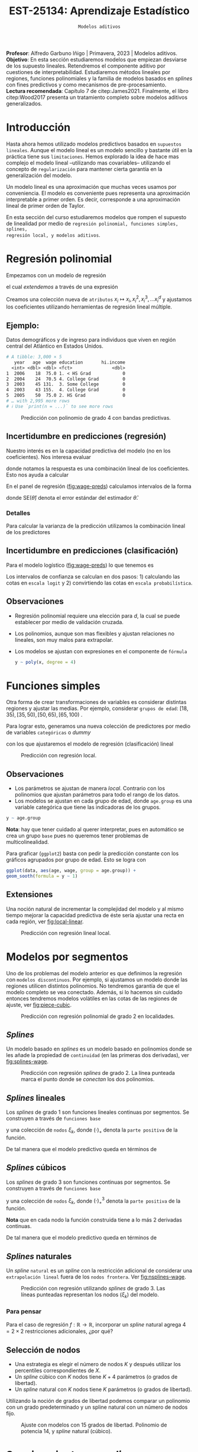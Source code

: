 #+TITLE: EST-25134: Aprendizaje Estadístico
#+AUTHOR: Prof. Alfredo Garbuno Iñigo
#+EMAIL:  agarbuno@itam.mx
#+DATE: ~Modelos aditivos~
#+STARTUP: showall
:LATEX_PROPERTIES:
#+OPTIONS: toc:nil date:nil author:nil tasks:nil
#+LANGUAGE: sp
#+LATEX_CLASS: handout
#+LATEX_HEADER: \usepackage[spanish]{babel}
#+LATEX_HEADER: \usepackage[sort,numbers]{natbib}
#+LATEX_HEADER: \usepackage[utf8]{inputenc} 
#+LATEX_HEADER: \usepackage[capitalize]{cleveref}
#+LATEX_HEADER: \decimalpoint
#+LATEX_HEADER:\usepackage{framed}
#+LaTeX_HEADER: \usepackage{listings}
#+LATEX_HEADER: \usepackage{fancyvrb}
#+LATEX_HEADER: \usepackage{xcolor}
#+LaTeX_HEADER: \definecolor{backcolour}{rgb}{.95,0.95,0.92}
#+LaTeX_HEADER: \definecolor{codegray}{rgb}{0.5,0.5,0.5}
#+LaTeX_HEADER: \definecolor{codegreen}{rgb}{0,0.6,0} 
#+LaTeX_HEADER: {}
#+LaTeX_HEADER: {\lstset{language={R},basicstyle={\ttfamily\footnotesize},frame=single,breaklines=true,fancyvrb=true,literate={"}{{\texttt{"}}}1{<-}{{$\bm\leftarrow$}}1{<<-}{{$\bm\twoheadleftarrow$}}1{~}{{$\bm\sim$}}1{<=}{{$\bm\le$}}1{>=}{{$\bm\ge$}}1{!=}{{$\bm\neq$}}1{^}{{$^{\bm\wedge}$}}1{|>}{{$\rhd$}}1,otherkeywords={!=, ~, $, \&, \%/\%, \%*\%, \%\%, <-, <<-, ::, /},extendedchars=false,commentstyle={\ttfamily \itshape\color{codegreen}},stringstyle={\color{red}}}
#+LaTeX_HEADER: {}
#+LATEX_HEADER_EXTRA: \definecolor{shadecolor}{gray}{.95}
#+LATEX_HEADER_EXTRA: \newenvironment{NOTES}{\begin{lrbox}{\mybox}\begin{minipage}{0.95\textwidth}\begin{shaded}}{\end{shaded}\end{minipage}\end{lrbox}\fbox{\usebox{\mybox}}}
#+EXPORT_FILE_NAME: ../docs/06-modelos-nolineales.pdf
:END:
#+PROPERTY: header-args:R :session nolineal :exports both :results output org :tangle ../rscripts/06-metodos-nolineales.R :mkdirp yes :dir ../
#+EXCLUDE_TAGS: toc latex

#+BEGIN_NOTES
*Profesor*: Alfredo Garbuno Iñigo | Primavera, 2023 | Modelos aditivos. \\
*Objetivo*: En esta sección estudiaremos modelos que empiezan desviarse de los supuesto lineales. Retendremos el componente aditivo por cuestiones de interpretabilidad. Estudiaremos métodos lineales por regiones, funciones polinomiales y la familia de modelos basados en /splines/ con fines predictivos y como mecanismos de pre-procesamiento. \\
*Lectura recomendada*: Capítulo 7 de citep:James2021. Finalmente, el libro citep:Wood2017 presenta un tratamiento completo sobre modelos aditivos generalizados.
#+END_NOTES

#+begin_src R :exports none :results none
  ## Setup ---------------------------------------------------------------------
  library(tidyverse)
  library(patchwork)
  library(scales)

  ## Cambia el default del tamaño de fuente 
  theme_set(theme_linedraw(base_size = 25))

  ## Cambia el número de decimales para mostrar
  options(digits = 4)
  ## Problemas con mi consola en Emacs
  options(pillar.subtle = FALSE)
  options(rlang_backtrace_on_error = "none")
  options(crayon.enabled = FALSE)

  ## Para el tema de ggplot
  sin_lineas <- theme(panel.grid.major = element_blank(),
                      panel.grid.minor = element_blank())
  color.itam  <- c("#00362b","#004a3b", "#00503f", "#006953", "#008367", "#009c7b", "#00b68f", NA)

  sin_leyenda <- theme(legend.position = "none")
  sin_ejes <- theme(axis.ticks = element_blank(), axis.text = element_blank())
#+end_src

* Contenido                                                             :toc:
:PROPERTIES:
:TOC:      :include all  :ignore this :depth 3
:END:
:CONTENTS:
- [[#introducción][Introducción]]
- [[#regresión-polinomial][Regresión polinomial]]
  - [[#ejemplo][Ejemplo:]]
  - [[#incertidumbre-en-predicciones-regresión][Incertidumbre en predicciones (regresión)]]
    - [[#detalles][Detalles]]
  - [[#incertidumbre-en-predicciones-clasificación][Incertidumbre en predicciones (clasificación)]]
  - [[#observaciones][Observaciones]]
- [[#funciones-simples][Funciones simples]]
  - [[#observaciones][Observaciones]]
  - [[#extensiones][Extensiones]]
- [[#modelos-por-segmentos][Modelos por segmentos]]
  - [[#splines][Splines]]
  - [[#splines-lineales][Splines lineales]]
  - [[#splines-cúbicos][Splines cúbicos]]
  - [[#splines-naturales][Splines naturales]]
    - [[#para-pensar][Para pensar]]
  - [[#selección-de-nodos][Selección de nodos]]
- [[#suavizamiento-por-splines][Suavizamiento por splines]]
  - [[#solución][Solución]]
    - [[#bonus][Bonus:]]
  - [[#ajuste-de-suavizador][Ajuste de suavizador]]
- [[#regresión-local][Regresión local]]
  - [[#observaciones][Observaciones]]
- [[#modelo-aditivos-generalizados][Modelo aditivos generalizados]]
  - [[#clasificación][Clasificación]]
- [[#conclusiones][Conclusiones]]
:END:

* Introducción 

Hasta ahora hemos utilizado modelos predictivos basados en ~supuestos
lineales~. Aunque el modelo lineal es un modelo sencillo y bastante útil en la
práctica tiene sus ~limitaciones~. Hemos explorado la idea de hace mas complejo el
modelo lineal --utilizando mas covariables-- utilizando el concepto de
~regularización~ para mantener cierta garantía en la generalización del modelo.  

#+BEGIN_NOTES
Un modelo lineal es una aproximación que muchas veces usamos por
conveniencia. El modelo es conveniente pues representa una aproximación
interpretable a primer orden. Es decir, corresponde a una aproximación lineal de
primer orden de Taylor.
#+END_NOTES

#+REVEAL: split
En esta sección del curso estudiaremos modelos que rompen el supuesto de
linealidad por medio de ~regresión polinomial, funciones simples, splines,
regresión local, y modelos aditivos~.

* Regresión polinomial

Empezamos con un modelo de regresión
\begin{align}
y_i = \beta_0 + \beta_1 x_i + \epsilon_i\,,
\end{align}
el cual /extendemos/ a través de una expresión
\begin{align}
y_i = \beta_0 + \beta_1 x_i + \beta_2 x_i^2 + \beta_3 x_i^3 + \cdots + \beta_d x_i^d + \epsilon_i\,.
\end{align}

#+REVEAL: split
Creamos una colección nueva de ~atributos~ $x_i \mapsto x_i, x_i^2, x_i^3, \ldots
x_i^d$ y ajustamos los coeficientes utilizando herramientas de regresión lineal
múltiple.

** Ejemplo:

Datos demográficos y de ingreso para individuos que viven en región central del Atlántico en Estados Unidos. 

#+begin_src R :exports results  :results org 
  ## Regresión polinomial ------------------------------------------------------
  library(ISLR)
  set.seed(108727)
  ## Cargamos datos
  data <- tibble(Wage) |> select(year, age, wage, education) |>
    mutate(hi.income = ifelse(wage > 250, 1, 0),
           age = as.numeric(age))
  data |> 
    print(n = 5) 
#+end_src

#+RESULTS:
#+begin_src org
# A tibble: 3,000 × 5
   year   age  wage education       hi.income
  <int> <dbl> <dbl> <fct>               <dbl>
1  2006    18  75.0 1. < HS Grad            0
2  2004    24  70.5 4. College Grad         0
3  2003    45 131.  3. Some College         0
4  2003    43 155.  4. College Grad         0
5  2005    50  75.0 2. HS Grad              0
# … with 2,995 more rows
# ℹ Use `print(n = ...)` to see more rows
#+end_src

#+HEADER: :width 1200 :height 400 :R-dev-args bg="transparent"
#+begin_src R :file images/wage-polynomial.jpeg :exports results :results output graphics file
  g.reg <- data |>
    ggplot(aes(age, wage)) +
    geom_point(color = "gray") +
    geom_smooth(formula = y ~ poly(x, 4),
                method = "lm", se = TRUE,
                fill = "salmon") + sin_lineas +
    xlab("Edad") + ylab("Ingreso")

  g.log <- data |>
    mutate(wage.plt = ifelse(hi.income == 1, .20, 0 )) |>
    ggplot(aes(age, wage.plt)) +
    geom_point(color = "gray") +
    geom_smooth(aes(age, hi.income),
                formula = y ~ poly(x, 4),
                method = "glm",
                method.args = list(family = "binomial"),
                se = 2, fill = "salmon") + sin_lineas +
    xlab("Edad") + ylab(expression(paste(P,"( Ingreso >",250,"|Edad)", sep = ""))) +
    coord_cartesian(ylim = c(0, 0.20))

  g.reg + g.log
#+end_src
#+name: fig:wage-preds
#+caption: Predicción con polinomio de grado 4 con bandas predictivas. 
#+RESULTS:
[[file:../images/wage-polynomial.jpeg]]

** Incertidumbre en predicciones (regresión)
Nuestro interés es en la capacidad predictiva del modelo (no en los
coeficientes). Nos interesa evaluar
\begin{align}
\hat f(x_0) = \hat \beta_0 + \hat \beta_1 x_0 + \hat \beta_2 x_0^2 + \hat \beta_3 x_0^3 + \hat \beta_4 x_0^4\,,
\end{align}
donde notamos la respuesta es una combinación lineal de los coeficientes. Esto
nos ayuda a calcular
\begin{align}
\mathbb{V}(\hat f(x_o))\,.
\end{align}

#+REVEAL: split
En el panel de regresión ([[fig:wage-preds]]) calculamos intervalos de la forma
\begin{align}
\hat f(x_0) \pm 2 \cdot \mathsf{SE}(\hat f(x_0))\,,
\end{align}
donde $\mathsf{SE}(\hat \theta)$ denota el error estándar del estimador $\hat \theta$. 

*** Detalles
:PROPERTIES:
:reveal_background: #00468b
:END:
Para calcular la varianza de la predicción utilizamos la combinación lineal de los predictores
\begin{align}
\mathbb{V}(\hat f(x_0)) = \mathbb{V}(x_0^\top \hat \beta) = x_0^\top \mathbb{V}(\hat \beta) x_0\,.
\end{align}
** Incertidumbre en predicciones (clasificación)
Para el modelo logístico ([[fig:wage-preds]]) lo que tenemos es
\begin{align}
\mathbb{P}(\mathsf{Ingreso} > 250 | x_i) = \frac{\exp(\beta_0 + \beta_1 x_i + \beta_2 x_i^2 + \beta_3 x_i^3 + \cdots + \beta_d x_i^d)}{1 + \exp( \beta_0 + \beta_1 x_i + \beta_2 x_i^2 + \beta_3 x_i^3 + \cdots + \beta_d x_i^d)}\,.
\end{align}

Los intervalos de confianza se calculan en dos pasos: 1) calculando las cotas en
~escala logit~ y 2) convirtiendo las cotas en ~escala probabilística~.

** Observaciones

- Regresión polinomial requiere una elección para $d$, la cual se puede establecer por medio de validación cruzada.
- Los polinomios, aunque son mas flexibles y ajustan relaciones no lineales, son muy malos para extrapolar.
- Los modelos se ajustan con expresiones en el componente de ~fórmula~ 

  #+begin_src R :exports code :results org :eval never
    y ~ poly(x, degree = 4)
  #+end_src

* Funciones simples

Otra forma de crear transformaciones de variables es considerar distintas regiones y ajustar las medias. Por ejemplo,
considerar ~grupos de edad~: $[18, 35), [35, 50), [50, 65), [65, 100)$ .

#+REVEAL: split
Para lograr esto, generamos una nueva colección de predictores por medio de variables ~categóricas~ o /dummy/
\begin{align}
C_1(X) = I(X < 35), \quad C_2(X) = I(35 \leq X < 50), \quad \ldots, \quad C_4(X \geq 65)\,.
\end{align}
con los que ajustaremos el modelo de regresión (clasificación) lineal
\begin{align}
f(x) = \beta_0 + \beta_1 C_1(x) + \cdots + \beta_4 C_4(x)\,.
\end{align}

#+REVEAL: split
#+HEADER: :width 1200 :height 400 :R-dev-args bg="transparent"
#+begin_src R :file images/wage-local-regression.jpeg :exports results :results output graphics file
  ## Regesion constante por regiones ----------------------------
  g.reg <- data |>
    mutate(age.group = cut(age, breaks = c(-Inf, 35, 50, 65, Inf), right = FALSE)) |>
    ggplot(aes(age, wage, group = age.group)) +
    geom_point(color = "gray") + 
    geom_smooth(method = "lm",
                formula = y ~ 1,
                se = TRUE,
                fill = "salmon") + sin_lineas +
    xlab("Edad") + ylab("Ingreso")

  g.log <- data |>
    mutate(wage.plt = ifelse(hi.income == 1, .20, 0 )) |>
    mutate(age.group = cut(age, breaks = c(-Inf, 35, 50, 65, Inf), right = FALSE)) |>
    ggplot(aes(age, wage.plt, group = age.group)) +
    geom_point(color = "gray") + # geom_jitter(color = "gray", width = 1, height = .01) + 
    geom_smooth(aes(age, hi.income),
                formula = y ~ 1,
                method = "glm",
                method.args = list(family = "binomial"),
                se = TRUE,
                fill = "salmon") + sin_lineas +
                xlab("Edad") + ylab(expression(paste(P,"( Ingreso >",250,"|Edad)", sep = "")))

  g.reg + g.log
#+end_src
#+caption: Predicción con regresión local. 
#+RESULTS:
[[file:../images/wage-local-regression.jpeg]]

** Observaciones

- Los parámetros se ajustan de manera /local/. Contrario con los polinomios que ajustan parámetros para todo el rango de los datos. 
- Los modelos se ajustan en cada grupo de edad, donde ~age.group~ es una variable categórica que tiene las indicadoras de los grupos. 

#+begin_src R :exports code :results none :eval never :tangle no
  y ~ age.group
#+end_src

*Nota*: hay que  tener cuidado al querer interpretar, pues en automático se crea un grupo ~base~ pues no queremos tener problemas de multicolinealidad.

#+REVEAL: split
Para graficar (~ggplot2~) basta con pedir la predicción constante con los gráficos agrupados por grupo de edad. Esto se logra con

#+begin_src R :exports code :results none :eval never :tangle no
  ggplot(data, aes(age, wage, group = age.group)) +
  geom_sooth(formula = y ~ 1)
#+end_src

** Extensiones

Una noción natural de incrementar la complejidad del modelo y al mismo tiempo mejorar la capacidad predictiva de éste sería ajustar una recta en cada región, ver [[fig:local-linear]]. 

#+REVEAL: split
#+HEADER: :width 1200 :height 400 :R-dev-args bg="transparent"
#+begin_src R :file images/wage-local-linear-regression.jpeg :exports results :results output graphics file
  g.reg <- data |>
    mutate(age.group = cut(age, breaks = c(-Inf, 35, 50, 65, Inf), right = FALSE)) |>
    ggplot(aes(age, wage, group = age.group)) +
    geom_point(color = "gray") + 
    geom_smooth(method = "lm",
                formula = y ~ x,
                se = TRUE,
                fill = "salmon") + sin_lineas +
    xlab("Edad") + ylab("Ingreso")

  g.log <- data |>
    mutate(wage.plt = ifelse(hi.income == 1, .20, 0 )) |>
    mutate(age.group = cut(age, breaks = c(-Inf, 35, 50, 65, Inf), right = FALSE)) |>
    ggplot(aes(age, wage.plt, group = age.group)) +
    geom_point(color = "gray") + # geom_jitter(color = "gray", width = 1, height = .01) + 
    geom_smooth(aes(age, hi.income),
                formula = y ~ x,
                method = "glm",
                method.args = list(family = "binomial"),
                se = TRUE,
                fill = "salmon") + sin_lineas +
    xlab("Edad") + ylab(expression(paste(P,"( Ingreso >",250,"|Edad)", sep = ""))) +
    coord_cartesian(ylim = c(0, 0.20))

  g.reg + g.log
#+end_src
#+caption: Predicción con regresión lineal local.
#+name: fig:local-linear
#+RESULTS:
[[file:../images/wage-local-linear-regression.jpeg]]



* Modelos por segmentos

Uno de los problemas del modelo anterior es que definimos la regresión con
~modelos discontinuos~. Por ejemplo, si ajustamos un modelo donde las regiones
utilicen distintos polinomios. No tendremos garantía de que el modelo completo
se vea conectado. Además, si lo hacemos sin cuidado entonces tendremos modelos
volátiles en las cotas de las regiones de ajuste, ver [[fig:piece-cubic]].

#+REVEAL: split
#+HEADER: :width 1200 :height 400 :R-dev-args bg="transparent"
#+begin_src R :file images/wage-local-poly-regression.jpeg :exports results :results output graphics file
  ## Modelos por segmentos -----------------------------
  library(splines)
  g.reg <- data |>
    mutate(age.group = cut(age, breaks = c(-Inf, 50, Inf), right = FALSE)) |>
    ggplot(aes(age, wage, group = age.group)) +
    geom_point(color = "gray") + 
    geom_smooth(method = "lm",
                formula = y ~ poly(x, 2),
                se = TRUE,
                fill = "salmon") + sin_lineas +
    xlab("Edad") + ylab("Ingreso")

  g.log <- data |>
    mutate(wage.plt = ifelse(hi.income == 1, .20, 0 )) |>
    mutate(age.group = cut(age, breaks = c(-Inf, 50, Inf), right = FALSE)) |>
    ggplot(aes(age, wage.plt, group = age.group)) +
    geom_point(color = "gray") + # geom_jitter(color = "gray", width = 1, height = .01) + 
    geom_smooth(aes(age, hi.income),
                formula = y ~ poly(x, 2),
                method = "glm",
                method.args = list(family = "binomial"),
                se = TRUE,
                fill = "salmon") + sin_lineas +
    xlab("Edad") + ylab(expression(paste(P,"( Ingreso >",250,"|Edad)", sep = ""))) +
    coord_cartesian(ylim = c(0, 0.20))


  g.reg + g.log
#+end_src
#+name: fig:piece-cubic
#+caption: Predicción con regresión polinomial de grado 2 en localidades. 
#+RESULTS:
[[file:../images/wage-local-poly-regression.jpeg]]

** /Splines/

Un modelo basado en /splines/ es un modelo basado en polinomios donde se les añade
la propiedad de ~continuidad~ (en las primeras dos derivadas), ver
[[fig:splines-wage]].

#+REVEAL: split
#+HEADER: :width 1200 :height 400 :R-dev-args bg="transparent"
#+begin_src R :file images/wage-linear-spline-regression.jpeg :exports results :results output graphics file
  ### Splines ------------------------------------
  g.reg <- data |>
    mutate(age.group = cut(age, breaks = c(-Inf, 50, Inf), right = FALSE)) |>
    ggplot(aes(age, wage)) +
    geom_point(color = "gray") + 
    geom_smooth(method = "lm",
                formula = y ~ bs(x, knots = c(50), degree = 2),
                se = TRUE,
                fill = "salmon") + sin_lineas +
    geom_vline(xintercept = 50, lty = 2) + 
    xlab("Edad") + ylab("Ingreso")

  g.log <- data |>
    mutate(wage.plt = ifelse(hi.income == 1, .20, 0 )) |>
    mutate(age.group = cut(age, breaks = c(-Inf, 50, Inf), right = FALSE)) |>
    ggplot(aes(age, wage.plt)) +
    geom_point(color = "gray") + # geom_jitter(color = "gray", width = 1, height = .01) + 
    geom_smooth(aes(age, hi.income),
                formula = y ~ bs(x, knots = c(50), degree = 2),
                method = "glm",
                method.args = list(family = "binomial"),
                se = TRUE,
                fill = "salmon") + sin_lineas +
    geom_vline(xintercept = 50, lty = 2) + 
    xlab("Edad") + ylab(expression(paste(P,"( Ingreso >",250,"|Edad)", sep = ""))) +
    coord_cartesian(ylim = c(0, 0.20))


  g.reg + g.log
#+end_src
#+name: fig:splines-wage
#+caption: Predicción con regresión /splines/ de grado 2. La línea punteada marca el punto donde se /conectan/ los dos polinomios.
#+RESULTS:
[[file:../images/wage-linear-spline-regression.jpeg]]

** /Splines/ lineales

Los /splines/ de grado 1 son funciones lineales continuas por segmentos. Se construyen a través de ~funciones base~
\begin{align}
b_1(x) &= x \\
b_{k+1 }(x) &= (x - \xi_k)_+, \qquad k = 1, \ldots, K\,,
\end{align}
y una colección de ~nodos~ $\xi_k$, donde $(\cdot)_+$ denota la ~parte positiva~ de la función.

De tal manera que el modelo predictivo queda en términos de
\begin{align}
y_i = \beta_0 + \beta_1 b_1(x_i) + \cdots + \beta_{K+1} b_{K+1}(x_i) + \epsilon_i\,.
\end{align}

** /Splines/ cúbicos 

Los /splines/ de grado 3 son funciones  continuas por segmentos. Se construyen a través de ~funciones base~
\begin{subequations}
\begin{align}
b_1(x) &= x \,,\\
b_2(x) &= x^2\,,\\
b_3(x) &= x^3\,,\\
b_{k+3 }(x) &= (x - \xi_k)_+^3, \qquad k = 1, \ldots, K\,,
\end{align}
\end{subequations}
y una colección de ~nodos~ $\xi_k$, donde $(\cdot)_+^3$ denota la ~parte positiva~ de la función.

*Nota* que en cada nodo la función construida tiene a lo más 2 derivadas continuas. 

#+REVEAL: split
De tal manera que el modelo predictivo queda en términos de
\begin{align}
y_i = \beta_0 + \beta_1 b_1(x_i) + \cdots + \beta_{K+3} b_{K+3}(x_i) + \epsilon_i\,.
\end{align}

** /Splines/ naturales

Un /spline/ ~natural~ es un /spline/ con la restricción adicional de considerar una
~extrapolación lineal~ fuera de los ~nodos frontera~. Ver [[fig:nsplines-wage]].

#+REVEAL: split
#+HEADER: :width 900 :height 400 :R-dev-args bg="transparent"
#+begin_src R :file images/wage-natural-spline-regression.jpeg :exports results :results output graphics file
  ### Splines naturales --------------------------
  set.seed(108727)
  g.cubic <- data |>
    sample_frac(.05) |>
    ggplot(aes(age, wage)) +
    geom_point(color = "gray") + 
    stat_smooth(aes(age, wage, fill = "Spline"), color = 'salmon',
                method = "lm",
                formula = y ~ bs(x, knots = c(35, 50, 65), degree = 3),
                se = TRUE, lty = 1, alpha = .2, fullrange = TRUE) +
    stat_smooth(aes(age, wage, fill = "Spline-natural"),
                method = "lm",
                formula = y ~ ns(x, knots = c(35, 50, 65)), color = 'blue',
                se = TRUE, lty = 1, alpha = .2, fullrange = TRUE) + sin_lineas +
    geom_vline(xintercept = c(35, 50, 65), lty = 2) +
    scale_x_continuous(limits = c(10, 80), expand = c(0,0)) +
    xlab("Edad") + ylab("Ingreso") +
  coord_cartesian(ylim = c(0, 300))

  g.cubic
#+end_src
#+name: fig:nsplines-wage
#+caption: Predicción con regresión utilizando /splines/ de grado 3. Las líneas punteadas representan los nodos ($\xi_k$) del modelo. 
#+RESULTS:
[[file:../images/wage-natural-spline-regression.jpeg]]

*** Para pensar
:PROPERTIES:
:reveal_background: #00468b
:END:
Para el caso de regresión $f: \mathbb{R} \rightarrow \mathbb{R}$, incorporar un /spline/ natural agrega $4 = 2\times 2$ restricciones adicionales, ¿por qué?

** Selección de nodos
- Una estrategia es elegir el número de nodos $K$ y después utilizar los percentiles correspondientes de $X$.
- Un /spline/ cúbico con $K$ nodos tiene $K+4$ parámetros (o grados de libertad).
- Un /spline/ natural con $K$ nodos tiene $K$ parámetros (o grados de libertad).


#+REVEAL: split
Utilizando la noción de grados de libertad podemos comparar un polinomio con un
grado predeterminado y un spline natural con un número de nodos fijo.
#+HEADER: :width 900 :height 400 :R-dev-args bg="transparent"
#+begin_src R :file images/wages-splines-polinomio.jpeg :exports results :results output graphics file
    g.polsplines <- data |>
      ggplot(aes(age, wage)) +
      geom_point(color = "gray") + 
      stat_smooth(aes(age, wage, fill = "Polinomio"),
                  color = 'salmon',
                  method = "lm",
                  formula = y ~ poly(x, 14),
                  se = TRUE, lty = 1,
                  alpha = .2, fullrange = TRUE) +
      stat_smooth(aes(age, wage, fill = "Spline-natural"),
                  method = "lm",
                  formula = y ~ ns(x, df = 14),
                  color = 'blue',
                  se = TRUE, lty = 1,
                  alpha = .2, fullrange = TRUE) + sin_lineas +
      scale_x_continuous(limits = c(10, 80), expand = c(0,0)) +
      xlab("Edad") + ylab("Ingreso") +
      coord_cartesian(ylim = c(0, 300))

  g.polsplines
#+end_src
#+caption: Ajuste con modelos con 15 grados de libertad. Polinomio de potencia 14, y /spline/ natural (cúbico).
#+RESULTS:
[[file:../images/wages-splines-polinomio.jpeg]]

* Suavizamiento por /splines/

Consideremos el problema de ~ajustar un función continua y diferenciable~ $g(\cdot)$ a un ~conjunto de datos~. Lo cual logramos por medio de
\begin{align}
\min_{g \in \mathcal{S}} \sum_{i = 1}^{n} (y_i - g(x_i))^2 + \lambda \int g''(t)^2 dt\,.
\end{align}

- ¿Qué rol juega $\lambda$?

** Solución 

- La ~solución~ es un /spline/ natural con polinomios cúbicos. Los nodos se localizan en cada uno de los datos de entrenamiento $x_i$. La suavidad del estimador es controlada por medio de $\lambda$.

 #+BEGIN_NOTES
   El término de regularización afecta directamente en los coeficientes. Logrando así, eliminar la aparente complejidad de considerar tantos nodos como observaciones tengamos. 
 #+END_NOTES

- El vector de $n$ predicciones se puede escribir como
  \begin{align}
  \hat g_\lambda = S_\lambda y\,.
  \end{align}

 #+BEGIN_NOTES
   La solución al problema de optimización se logra por medio de $f(x) = \sum_{j = 1}^{N} \beta_j \, N_j(x)$ donde $N_j(\cdot)$ denota la base de funciones para el espacio de /splines/ naturales. De esta manera la función objetivo se puede reescribir como
    \begin{align}
    \mathcal{J}(\beta) = (y - N\beta)^\top (y - N\beta) + \lambda \beta^\top \Omega_N \beta\,,
   \end{align}
  donde $\{\Omega_N\}_{jk} = \int N''_j(t) N''_k(t) \text{d}t$, cuya solución se puede escribir de manera analítica.  
 #+END_NOTES

  
- El ~número efectivo de grados de libertad~  se puede calcular a través de
  \begin{align}
   \mathsf{df}_\lambda = \sum_{i = 1}^{n} \{S_\lambda\}_{ii}\,.
  \end{align}
 #+BEGIN_NOTES
  Los grados de libertad efectivos en el contexto de /splines/  fueron definidos (citep:Hastie2009c) en analogía con que $M = \text{tr}(H) = \text{tr}(X(X^\top X)^{-1} X^\top)$ nos da la dimensión del espacio en donde se proyectan las predicciones de mínimos cuadrados para el modelo lineal. 
 #+END_NOTES

*** /Bonus/:
:PROPERTIES:
:reveal_background: #00468b
:END:

El error de validación cruzada se puede calcular por medio de
\begin{align}
\mathsf{RSS}_{\mathsf{CV }}(\lambda) = \sum_{i =1}^{n} (y_i - \hat g_{\lambda}^{(-i)}(x_i))^2 = \sum_{i = 1}^{n} \left[ \frac{y_i - \hat g_\lambda(x_i)}{1 - \{S_\lambda\}_{ii}}\right]^2\,.
\end{align}

** Ajuste de suavizador 

Para ajustar el suavizador podemos ~controlar por los grados de libertad~
($\mathsf{df}_\lambda$) en lugar de utilizar el coeficiente de penalización de
curvatura. Esto es por que existe una ~relación inversa~ entre $\lambda$ y $\mathsf{df}_\lambda$ . 

#+BEGIN_NOTES
Establecer la relación entre los grados de libertad y el coeficiente de
penalización escapa los intereses del curso. Se puede encontrar en el Capitulo 5
de citep:Hastie2009c. La idea general la esbozamos a continuación. Utilizamos
$\mathsf{df}_\lambda = \mathsf{tr}(S_\lambda)$ donde además sabemos que la traza
de una matriz es la suma de sus eigenvalores. Utilizaremos analogía con
regresión y regularización $L_2$. La solución de mínimos cuadrados bajo
regresión Ridge es $\hat \beta = (X^\top X + \lambda I)^{-1}X^\top y$. Las
predicciones las realizamos por medio de $X\hat \beta$, de donde podemos
escribir el vector de predicciones $\tilde y = H_\lambda y$. Utilizando la
descomposición espectral de $X \in \mathbb{R}^{n\times p}$ podemos encontrar los eigenvalores de $H_\lambda$ y en consecuencia veremos una relación 
entre los grados de libertad ($\mathsf{df}_\lambda$) y el coeficiente de penalización ($\lambda$). 
#+END_NOTES


#+HEADER: :width 1200 :height 400 :R-dev-args bg="transparent"
#+begin_src R :file images/wages-smoothing-splines.jpeg :exports results :results output graphics file
  ## Suavizamiento (splines) --------------------
  library(ggformula)
  set.seed(108727)
  g1.ssplines <- data |>
    sample_frac(.05)|>
    ggplot(aes(age, wage)) +
    geom_point(color = "gray") +
    geom_spline(aes(age, wage, color = "Suavizamiento"),
              df = 2, 
              color = 'red',
              lty = 1,
              show.legend = TRUE) + 
    sin_lineas +
    ## scale_x_continuous(limits = c(10, 80), expand = c(0,0)) +
    xlab("Edad") + ylab("Ingreso") + ggtitle("df = 2")
    coord_cartesian(ylim = c(0, 300))

  set.seed(108727)
  g2.ssplines <- data |>
    sample_frac(.05)|>  
    ggplot(aes(age, wage)) +
    geom_point(color = "gray") +
    geom_spline(aes(age, wage, color = "Suavizamiento"),
              df = 15, 
              color = 'red',
              se = TRUE, lty = 1,
              fullrange = TRUE, show.legend = TRUE) + 
    sin_lineas +
    ## scale_x_continuous(limits = c(10, 80), expand = c(0,0)) +
    xlab("Edad") + ylab("Ingreso") + ggtitle("df = 15")
    coord_cartesian(ylim = c(0, 300)) 

  set.seed(108727)
  g3.ssplines <- data |>
    sample_frac(.05)|>  
    ggplot(aes(age, wage)) +
    geom_point(color = "gray") +
    geom_spline(aes(age, wage, color = "Suavizamiento"),
              df = 40, 
              color = 'red',
              se = TRUE, lty = 1,
              fullrange = TRUE, show.legend = TRUE) + 
    sin_lineas +
    ## scale_x_continuous(limits = c(10, 80), expand = c(0,0)) +
    xlab("Edad") + ylab("Ingreso") + ggtitle("df = 40")
    coord_cartesian(ylim = c(0, 300)) 

  g1.ssplines + g2.ssplines + g3.ssplines
#+end_src
#+caption: Suavizamiento por /splines/. Controlamos por grados de libertad ($\mathsf{df}_\lambda$). 
#+RESULTS:
[[file:../images/wages-smoothing-splines.jpeg]]

* Regresión local

El objetivo es: ajustar un ~modelo por regiones~ donde tengamos una función de peso que sólo considere una vecindad. El ajuste se realiza por medio de mínimos cuadrados ~ponderados~. Los pesos alrededor de un punto base  $x_0$ usualmente están definidos por *funciones /kernel/* $K_\lambda(x, x_0)$
donde $\lambda$ determina el tamaño de la vecindad.

#+REVEAL: split
El problema de regresión que se resuelve es un problema puntual en cada $x_0$ que queramos evaluar
\begin{align}
 \min_{{\color{orange} \alpha}(x_0), {\color{orange} \beta} (x_0)} \sum_{i = 1}^{N} K_\lambda(x_0, x_i) [y_i - {\color{orange} \alpha} (x_0) - {\color{orange} \beta} (x_0) x_i]^2\,.
\end{align}

#+REVEAL: split
La solución a este problema está dada por mínimos cuadrados ~ponderados~ donde en especifico tenemos la expresión
\begin{subequations}
\begin{align}
\hat f(x_0) &= b(x_0)^\top (B^\top W(x_0) B)^{-1} B^\top W(x_0) y \,,\\
&= \sum_{i=1}^{N} c_i(x_0) y_i\,.
\end{align}
\end{subequations}

#+BEGIN_NOTES
El planteamiento y la solución de este problema de regresión se conoce como el suavizador de Watson-Nadaraya suavizado citep:Hastie2009c. Aunque parezca un problema con una vasta historia aún sigue siendo motivo de estudio. De hecho su aplicación se encuentra en el centro de los modelos del estado del arte en Procesamiento de Lenguaje Natural (NLP, por sus siglas en inglés) como BERT, GPT-3, etc. citep:Zhang2021c.
#+END_NOTES

#+REVEAL: split
De modo que se ajusta un modelo lineal de manera local ([[fig:loess-local]]). La vecindad está controlada por un parámetro ~span~ que dicta el porcentaje de puntos de entrenamiento alrededor de donde queremos hacer predicciones.

#+HEADER: :width 1200 :height 400 :R-dev-args bg="transparent"
#+begin_src R :file images/wage-regresion-loess.jpeg :exports results :results output graphics file
  ## Suavizamiento (regresion local) ----------------------------------
  set.seed(108727)
  data.plt <- data |>
    sample_frac(.1) |>
    mutate(region = ifelse((20 <= age & age <= 30),
                           TRUE, FALSE))
    g1 <- data.plt |>
      ggplot(aes(age, wage)) +
      geom_smooth(method = "loess",
                  span = .35,
                  method.args = list(degree = 1),
                  color = 'blue', 
                  se = TRUE, lty = 1,
                  alpha = .2, fullrange = TRUE) +
      geom_smooth(data = filter(data.plt, region),
                  aes(age, wage),
                  method = "loess",
                  span = 10,
                  method.args = list(degree = 1),
                  color = 'red', fill = 'red',
                  se = TRUE, lty = 1,
                  alpha = .2, fullrange = TRUE) +
      geom_point(color = "gray", shape = 4) +
      geom_point(data = filter(data.plt, region),
                  aes(age, wage),
                 color = "salmon") + 
      sin_lineas +
      xlab("Edad") + ylab("Ingreso") +
      coord_cartesian(ylim = c(0, 300)) +
      ggtitle("Centro en x = 25")

  set.seed(108727)
  data.plt <- data |>
    sample_frac(.1) |>
    mutate(region = ifelse((35 <= age & age <= 45),
                             TRUE, FALSE))
  g2 <- data.plt |>
    ggplot(aes(age, wage)) +
    geom_smooth(method = "loess",
                span = .35,
                method.args = list(degree = 1),
                  color = 'blue', 
                se = TRUE, lty = 1,
                alpha = .2, fullrange = TRUE) +
    geom_smooth(data = filter(data.plt, region),
                aes(age, wage),
                method = "loess",
                  span = 10,
                method.args = list(degree = 1),
                color = 'red', fill = 'red',
                se = TRUE, lty = 1,
                alpha = .2, fullrange = TRUE) +
    geom_point(color = "gray", shape = 4) +
    geom_point(data = filter(data.plt, region),
               aes(age, wage),
               color = "salmon") + 
    sin_lineas +
    xlab("Edad") + ylab("Ingreso") +
    coord_cartesian(ylim = c(0, 300)) +
      ggtitle("Centro en x = 40")

  g1 + g2
#+end_src
#+name: fig:loess-local
#+caption: Regresión local con ventana móvil.
#+RESULTS:
[[file:../images/wage-regresion-loess.jpeg]]

#+REVEAL: split
Cambiar el radio de las vecindades afecta la complejidad del modelo que usaremos para predecir ([[fig:loess-span]]). 
#+HEADER: :width 1200 :height 400 :R-dev-args bg="transparent"
#+begin_src R :file images/wage-regresion-loess-span.jpeg :exports results :results output graphics file
    set.seed(108727)
    data.plt <- data |>
      sample_frac(.1) |>
      mutate(region = ifelse((20 <= age & age <= 30),
                             TRUE, FALSE))
    g1 <- data.plt |>
      ggplot(aes(age, wage)) +
      geom_smooth(method = "loess",
                  span = .05,
                  method.args = list(degree = 1),
                  color = 'blue', 
                  se = TRUE, lty = 1,
                  alpha = .2, fullrange = TRUE) +
      geom_point(color = "gray", shape = 4) +
      sin_lineas +
      xlab("Edad") + ylab("Ingreso") +
      coord_cartesian(ylim = c(0, 300)) +
      ggtitle("Span = 0.05")

    g2 <- data.plt |>
      ggplot(aes(age, wage)) +
      geom_smooth(method = "loess",
                  span = .15,
                  method.args = list(degree = 1),
                  color = 'blue', 
                  se = TRUE, lty = 1,
                  alpha = .2, fullrange = TRUE) +
      geom_point(color = "gray", shape = 4) +
      sin_lineas +
      xlab("Edad") + ylab("Ingreso") +
      coord_cartesian(ylim = c(0, 300)) +
      ggtitle("Span = 0.15")

    g3 <- data.plt |>
      ggplot(aes(age, wage)) +
      geom_smooth(method = "loess",
                  span = 0.5,
                  method.args = list(degree = 1),
                  color = 'blue', 
                  se = TRUE, lty = 1,
                  alpha = .2, fullrange = TRUE) +
      geom_point(color = "gray", shape = 4) +
      sin_lineas +
      xlab("Edad") + ylab("Ingreso") +
      coord_cartesian(ylim = c(0, 300)) +
      ggtitle("Span = 0.50")

  g1 + g2 + g3
#+end_src
#+name: fig:loess-span
#+caption: Regresión local con amplitud variable.
#+RESULTS:
[[file:../images/wage-regresion-loess-span.jpeg]]


** Observaciones

- En la práctica un suavizador por splines (~smooth.spline~) o un modelo de regresión local (~loess~) tienen un comportamiento similar. 


* Modelo aditivos generalizados

La estructura aditiva se mantiene y nos permite incorporar una estructura predictiva en cada componente 
\begin{align}
y_i = \beta_0 + \beta_1 f_{1}(x_{i1}) + \cdots + \beta_p f_{p}(x_{ip}) + \epsilon_{i} \,.
\end{align}

#+REVEAL: split
#+HEADER: :width 1200 :height 600 :R-dev-args bg="transparent"
#+begin_src R :file images/wage-regresion-gam.jpeg :exports results :results output graphics file
  library(mgcv)
  library(mgcViz)
  set.seed(108727)
  data.plt <- data |>
    sample_frac(.75) |>
    mutate(year = as.numeric(year),
           education = factor(as.numeric(education))) 

  gam.model <- gam(wage ~ ns(year, df = 5) +
                     ns(age, df = 5) +
                     education, data = data.plt)
  b <- getViz(gam.model)
  print(plot(b, allTerms = TRUE) +
        l_fitLine(linetype = 1) +      
        l_ciLine(mul = 1, linetype = 3) + 
        l_ciPoly(mul = 2) +
        l_rug(alpha = 0.8) +
        ## l_points(shape = 19, size = 1, alpha = 0.1) +
        l_ciBar(mul = 2) + l_fitPoints(size = 1, col = 2) +
        theme_get() + sin_lineas,
        pages = 1)
#+end_src
#+caption: Regresión con modelo aditivo con tres componentes. 
#+RESULTS:
[[file:../images/wage-regresion-gam.jpeg]]

** Clasificación

La linealidad se mantiene y se pueden explorar las contribuciones de cada término en escala ~logit~: 

\begin{align}
\log \left( \frac{p_i}{1 - p_i} \right) = \beta_0 + \beta_1 f_{1}(x_{i1}) + \cdots + \beta_p f_{p}(x_{ip}) \,.
\end{align}

* Conclusiones

Los modelos estudiados en esta sección son modelos que pertenecen a la ~familia
de modelos aditivos~. Son relativamente sencillos de explorar y criticar (al
visualizar o estudiar cada uno de los términos). La sección siguiente del curso estudiaremos modelos
que utilizan una estructura muy particular para los términos $f_i(x)$. 

bibliographystyle:abbrvnat
bibliography:references.bib
